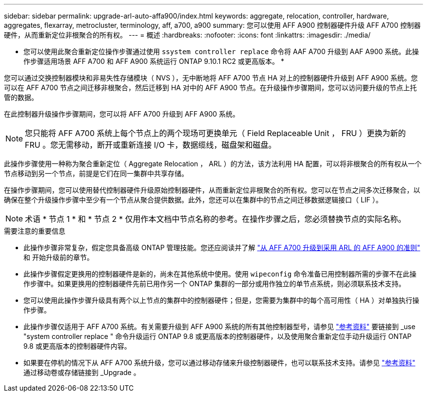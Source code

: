 ---
sidebar: sidebar 
permalink: upgrade-arl-auto-affa900/index.html 
keywords: aggregate, relocation, controller, hardware, aggregates, flexarray, metrocluster, terminology, aff, a700, a900 
summary: 您可以使用 AFF A900 控制器硬件升级 AFF A700 控制器硬件，从而重新定位非根聚合的所有权。 
---
= 概述
:hardbreaks:
:nofooter: 
:icons: font
:linkattrs: 
:imagesdir: ./media/


[role="lead"]
* 您可以使用此聚合重新定位操作步骤通过使用 `ssystem controller replace` 命令将 AAF A700 升级到 AAF A900 系统。此操作步骤适用场景 AFF A700 和 AFF A900 系统运行 ONTAP 9.10.1 RC2 或更高版本。 *

您可以通过交换控制器模块和非易失性存储模块（ NVS ），无中断地将 AFF A700 节点 HA 对上的控制器硬件升级到 AFF A900 系统。您可以在 AFF A700 节点之间迁移非根聚合，然后迁移到 HA 对中的 AFF A900 节点。在升级操作步骤期间，您可以访问要升级的节点上托管的数据。

在此控制器升级操作步骤期间，您可以将 AFF A700 升级到 AFF A900 系统。


NOTE: 您只能将 AFF A700 系统上每个节点上的两个现场可更换单元（ Field Replaceable Unit ， FRU ）更换为新的 FRU 。您无需移动，断开或重新连接 I/O 卡，数据缆线，磁盘架和磁盘。

此操作步骤使用一种称为聚合重新定位（ Aggregate Relocation ， ARL ）的方法，该方法利用 HA 配置，可以将非根聚合的所有权从一个节点移动到另一个节点，前提是它们在同一集群中共享存储。

在操作步骤期间，您可以使用替代控制器硬件升级原始控制器硬件，从而重新定位非根聚合的所有权。您可以在节点之间多次迁移聚合，以确保在整个升级操作步骤中至少有一个节点从聚合提供数据。此外，您还可以在集群中的节点之间迁移数据逻辑接口（ LIF ）。


NOTE: 术语 * 节点 1 * 和 * 节点 2 * 仅用作本文档中节点名称的参考。在操作步骤之后，您必须替换节点的实际名称。

.需要注意的重要信息
* 此操作步骤非常复杂，假定您具备高级 ONTAP 管理技能。您还应阅读并了解 link:guidelines_for_upgrading_controllers_with_arl.html["从 AFF A700 升级到采用 ARL 的 AFF A900 的准则"] 和  开始升级前的章节。
* 此操作步骤假定更换用的控制器硬件是新的，尚未在其他系统中使用。使用 `wipeconfig` 命令准备已用控制器所需的步骤不在此操作步骤中。如果更换用的控制器硬件先前已用作另一个 ONTAP 集群的一部分或用作独立的单节点系统，则必须联系技术支持。
* 您可以使用此操作步骤升级具有两个以上节点的集群中的控制器硬件；但是，您需要为集群中的每个高可用性（ HA ）对单独执行操作步骤。
* 此操作步骤仅适用于 AFF A700 系统。有关需要升级到 AFF A900 系统的所有其他控制器型号，请参见 link:other_references.html["参考资料"] 要链接到 _use "system controller replace " 命令升级运行 ONTAP 9.8 或更高版本的控制器硬件，以及使用聚合重新定位手动升级运行 ONTAP 9.8 或更高版本的控制器硬件内容。
* 如果要在停机的情况下从 AFF A700 系统升级，您可以通过移动存储来升级控制器硬件，也可以联系技术支持。请参见 link:other_references.html["参考资料"] 通过移动卷或存储链接到 _Upgrade 。

